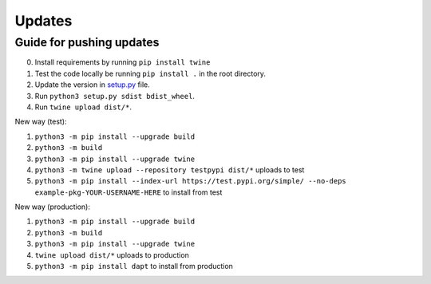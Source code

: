 .. _updates:

Updates
=======

Guide for pushing updates
-------------------------

0. Install requirements by running ``pip install twine``
1. Test the code locally be running ``pip install .`` in the root directory.
2. Update the version in `setup.py </setup.py>`_ file.
3. Run ``python3 setup.py sdist bdist_wheel``.
4. Run ``twine upload dist/*``.


New way (test):

1. ``python3 -m pip install --upgrade build``
2. ``python3 -m build``
3. ``python3 -m pip install --upgrade twine``
4. ``python3 -m twine upload --repository testpypi dist/*`` uploads to test
5. ``python3 -m pip install --index-url https://test.pypi.org/simple/ --no-deps example-pkg-YOUR-USERNAME-HERE`` to install from test

New way (production):

1. ``python3 -m pip install --upgrade build``
2. ``python3 -m build``
3. ``python3 -m pip install --upgrade twine``
4. ``twine upload dist/*`` uploads to production
5. ``python3 -m pip install dapt`` to install from production

